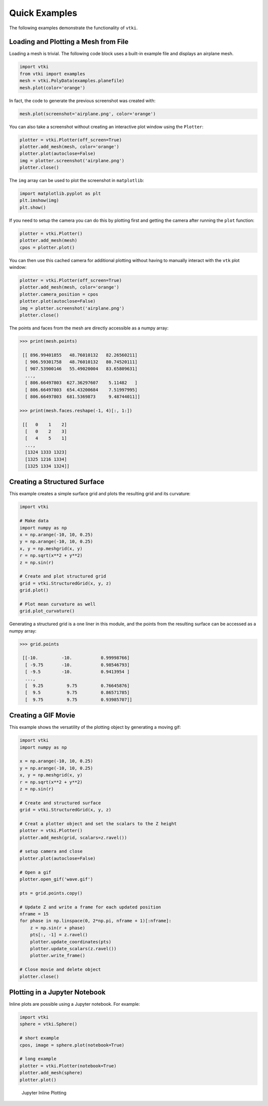 Quick Examples
==============
The following examples demonstrate the functionality of ``vtki``.


Loading and Plotting a Mesh from File
~~~~~~~~~~~~~~~~~~~~~~~~~~~~~~~~~~~~~
Loading a mesh is trivial.  The following code block uses a built-in example file and displays an airplane mesh.

.. code:: python

    import vtki
    from vtki import examples
    mesh = vtki.PolyData(examples.planefile)
    mesh.plot(color='orange')
    
.. image:: ./images/airplane.png

In fact, the code to generate the previous screenshot was created with:

.. code:: python

    mesh.plot(screenshot='airplane.png', color='orange')

You can also take a screenshot without creating an interactive plot window using the ``Plotter``:

.. code:: python

    plotter = vtki.Plotter(off_screen=True)
    plotter.add_mesh(mesh, color='orange')
    plotter.plot(autoclose=False)
    img = plotter.screenshot('airplane.png')
    plotter.close()

The ``img`` array can be used to plot the screenshot in ``matplotlib``:

.. code:: python

    import matplotlib.pyplot as plt
    plt.imshow(img)
    plt.show()

If you need to setup the camera you can do this by plotting first and getting the camera after running the ``plot`` function:

.. code:: python

    plotter = vtki.Plotter()
    plotter.add_mesh(mesh)
    cpos = plotter.plot()

You can then use this cached camera for additional plotting without having to manually interact with the ``vtk`` plot window:

.. code:: python

    plotter = vtki.Plotter(off_screen=True)
    plotter.add_mesh(mesh, color='orange')
    plotter.camera_position = cpos
    plotter.plot(autoclose=False)
    img = plotter.screenshot('airplane.png')
    plotter.close()

The points and faces from the mesh are directly accessible as a numpy array:

.. code:: python

    >>> print(mesh.points)

     [[ 896.99401855   48.76010132   82.26560211]
      [ 906.59301758   48.76010132   80.74520111]
      [ 907.53900146   55.49020004   83.65809631]
      ..., 
      [ 806.66497803  627.36297607    5.11482   ]
      [ 806.66497803  654.43200684    7.51997995]
      [ 806.66497803  681.5369873     9.48744011]]
    
    >>> print(mesh.faces.reshape(-1, 4)[:, 1:])
    
     [[   0    1    2]
      [   0    2    3]
      [   4    5    1]
      ..., 
      [1324 1333 1323]
      [1325 1216 1334]
      [1325 1334 1324]]
    
    
Creating a Structured Surface
~~~~~~~~~~~~~~~~~~~~~~~~~~~~~
This example creates a simple surface grid and plots the resulting grid and its curvature:

.. code:: python

    import vtki

    # Make data
    import numpy as np
    x = np.arange(-10, 10, 0.25)
    y = np.arange(-10, 10, 0.25)
    x, y = np.meshgrid(x, y)
    r = np.sqrt(x**2 + y**2)
    z = np.sin(r)
    
    # Create and plot structured grid
    grid = vtki.StructuredGrid(x, y, z)
    grid.plot()
    
    # Plot mean curvature as well
    grid.plot_curvature()

.. image:: ./images/curvature.png

Generating a structured grid is a one liner in this module, and the points from the resulting surface can be accessed as a numpy array:

.. code:: python

    >>> grid.points
    
     [[-10.         -10.           0.99998766]
      [ -9.75       -10.           0.98546793]
      [ -9.5        -10.           0.9413954 ]
      ..., 
      [  9.25         9.75         0.76645876]
      [  9.5          9.75         0.86571785]
      [  9.75         9.75         0.93985707]]


Creating a GIF Movie
~~~~~~~~~~~~~~~~~~~~
This example shows the versatility of the plotting object by generating a moving gif:

.. code:: python
    
    import vtki
    import numpy as np

    x = np.arange(-10, 10, 0.25)
    y = np.arange(-10, 10, 0.25)
    x, y = np.meshgrid(x, y)
    r = np.sqrt(x**2 + y**2)
    z = np.sin(r)

    # Create and structured surface
    grid = vtki.StructuredGrid(x, y, z)

    # Creat a plotter object and set the scalars to the Z height
    plotter = vtki.Plotter()
    plotter.add_mesh(grid, scalars=z.ravel())

    # setup camera and close
    plotter.plot(autoclose=False)

    # Open a gif
    plotter.open_gif('wave.gif')

    pts = grid.points.copy()

    # Update Z and write a frame for each updated position
    nframe = 15
    for phase in np.linspace(0, 2*np.pi, nframe + 1)[:nframe]:
        z = np.sin(r + phase)
        pts[:, -1] = z.ravel()
        plotter.update_coordinates(pts)
        plotter.update_scalars(z.ravel())    
        plotter.write_frame()

    # Close movie and delete object
    plotter.close()

.. image:: ./images/wave.gif


Plotting in a Jupyter Notebook
~~~~~~~~~~~~~~~~~~~~~~~~~~~~~~
Inline plots are possible using a Jupyter notebook.  For example:


.. code:: python

    import vtki
    sphere = vtki.Sphere()

    # short example
    cpos, image = sphere.plot(notebook=True)

    # long example
    plotter = vtki.Plotter(notebook=True)
    plotter.add_mesh(sphere)
    plotter.plot()


.. figure:: ./images/notebook_sphere.png
    :width: 600pt

    Jupyter Inline Plotting
